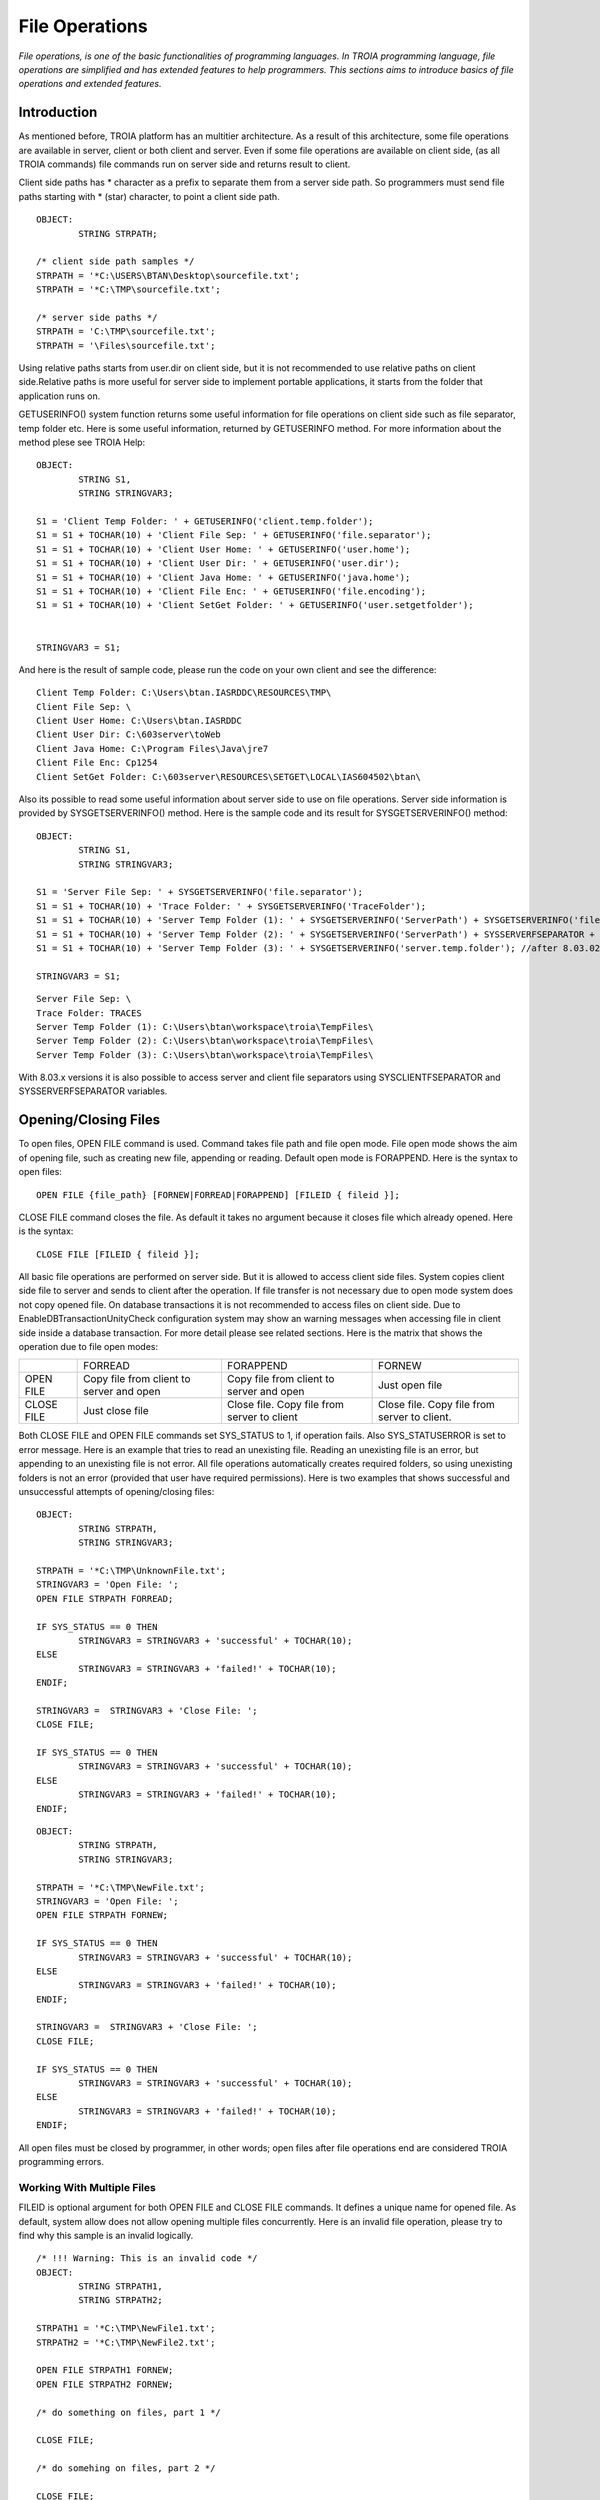 

===============
File Operations
===============

*File operations, is one of the basic functionalities of programming languages. In TROIA programming language, file operations are simplified and has extended features to help programmers. This sections aims to introduce basics of file operations and extended features.*

Introduction
------------

As mentioned before, TROIA platform has an multitier architecture. As a result of this architecture, some file operations are available in server, client or both client and server. Even if some file operations are available on client side, (as all TROIA commands) file commands run on server side and returns result to client. 

Client side paths has * character as a prefix to separate them from a server side path. So programmers must send file paths starting with * (star) character, to point a client side path.

::

	OBJECT:
		STRING STRPATH;
	
	/* client side path samples */
	STRPATH = '*C:\USERS\BTAN\Desktop\sourcefile.txt';
	STRPATH = '*C:\TMP\sourcefile.txt';
	
	/* server side paths */
	STRPATH = 'C:\TMP\sourcefile.txt';
	STRPATH = '\Files\sourcefile.txt';
	
Using relative paths starts from user.dir on client side, but it is not recommended to use relative paths on client side.Relative paths is more useful for server side to implement portable applications, it starts from the folder that application runs on.

GETUSERINFO() system function returns some useful information for file operations on client side such as file separator, temp folder etc. Here is some useful information, returned by GETUSERINFO method. For more information about the method plese see TROIA Help:

::

	OBJECT:
		STRING S1,
		STRING STRINGVAR3;

	S1 = 'Client Temp Folder: ' + GETUSERINFO('client.temp.folder');
	S1 = S1 + TOCHAR(10) + 'Client File Sep: ' + GETUSERINFO('file.separator');
	S1 = S1 + TOCHAR(10) + 'Client User Home: ' + GETUSERINFO('user.home');
	S1 = S1 + TOCHAR(10) + 'Client User Dir: ' + GETUSERINFO('user.dir');
	S1 = S1 + TOCHAR(10) + 'Client Java Home: ' + GETUSERINFO('java.home');
	S1 = S1 + TOCHAR(10) + 'Client File Enc: ' + GETUSERINFO('file.encoding');
	S1 = S1 + TOCHAR(10) + 'Client SetGet Folder: ' + GETUSERINFO('user.setgetfolder');


	STRINGVAR3 = S1;
	
And here is the result of sample code, please run the code on your own client and see the difference:

::

	Client Temp Folder: C:\Users\btan.IASRDDC\RESOURCES\TMP\
	Client File Sep: \
	Client User Home: C:\Users\btan.IASRDDC
	Client User Dir: C:\603server\toWeb
	Client Java Home: C:\Program Files\Java\jre7
	Client File Enc: Cp1254
	Client SetGet Folder: C:\603server\RESOURCES\SETGET\LOCAL\IAS604502\btan\
	
	
Also its possible to read some useful information about server side to use on file operations. Server side information is provided by SYSGETSERVERINFO() method. Here is the sample code and its result for SYSGETSERVERINFO() method:

::

	OBJECT:
		STRING S1,
		STRING STRINGVAR3;

	S1 = 'Server File Sep: ' + SYSGETSERVERINFO('file.separator');
	S1 = S1 + TOCHAR(10) + 'Trace Folder: ' + SYSGETSERVERINFO('TraceFolder');
	S1 = S1 + TOCHAR(10) + 'Server Temp Folder (1): ' + SYSGETSERVERINFO('ServerPath') + SYSGETSERVERINFO('file.separator') + 'TempFiles' + SYSGETSERVERINFO('file.separator');
	S1 = S1 + TOCHAR(10) + 'Server Temp Folder (2): ' + SYSGETSERVERINFO('ServerPath') + SYSSERVERFSEPARATOR + 'TempFiles' + SYSSERVERFSEPARATOR; //after 8.03.x versions
	S1 = S1 + TOCHAR(10) + 'Server Temp Folder (3): ' + SYSGETSERVERINFO('server.temp.folder'); //after 8.03.02 041501

	STRINGVAR3 = S1;

::

	Server File Sep: \
	Trace Folder: TRACES
	Server Temp Folder (1): C:\Users\btan\workspace\troia\TempFiles\
	Server Temp Folder (2): C:\Users\btan\workspace\troia\TempFiles\
	Server Temp Folder (3): C:\Users\btan\workspace\troia\TempFiles\
	

With 8.03.x versions it is also possible to access server and client file separators using SYSCLIENTFSEPARATOR and SYSSERVERFSEPARATOR variables.


Opening/Closing Files
---------------------

To open files, OPEN FILE command is used. Command takes file path and file open mode. File open mode shows the aim of opening file, such as creating new file, appending or reading. Default open mode is FORAPPEND. Here is the syntax to open files:

::

	OPEN FILE {file_path} [FORNEW|FORREAD|FORAPPEND] [FILEID { fileid }];
	
CLOSE FILE command closes the file. As default it takes no argument because it closes file which already opened. Here is the syntax:

::

	CLOSE FILE [FILEID { fileid }];

All basic file operations are performed on server side. But it is allowed to access client side files. System copies client side file to server and sends to client after the operation. If file transfer is not necessary due to open mode system does not copy opened file. On database transactions it is not recommended to access files on client side. Due to EnableDBTransactionUnityCheck configuration system may show an warning messages when accessing file in client side inside a database transaction. For more detail please see related sections. Here is the matrix that shows the operation due to file open modes:

+------------+------------------+------------------+------------------+
|            |   FORREAD        | FORAPPEND        | FORNEW           |
+------------+------------------+------------------+------------------+
|            | Copy file from   | Copy file from   |                  |
| OPEN FILE  | client to server | client to server | Just open file   |
|            | and open         | and open         |                  |
+------------+------------------+------------------+------------------+
|            |                  | Close file. Copy | Close file. Copy |
| CLOSE FILE | Just close file  | file from server | file from server |
|            |                  | to client        | to client.       |
+------------+------------------+------------------+------------------+

Both CLOSE FILE and OPEN FILE commands set SYS_STATUS to 1, if operation fails. Also SYS_STATUSERROR is set to error message. Here is an example that tries to read an unexisting file. Reading an unexisting file is an error, but appending to an unexisting file is not error. All file operations automatically creates required folders, so using unexisting folders is not an error (provided that user have required permissions). Here is two examples that shows successful and unsuccessful attempts of opening/closing files:

::

	OBJECT: 
		STRING STRPATH,
		STRING STRINGVAR3;

	STRPATH = '*C:\TMP\UnknownFile.txt';
	STRINGVAR3 = 'Open File: ';
	OPEN FILE STRPATH FORREAD;

	IF SYS_STATUS == 0 THEN
		STRINGVAR3 = STRINGVAR3 + 'successful' + TOCHAR(10);
	ELSE
		STRINGVAR3 = STRINGVAR3 + 'failed!' + TOCHAR(10);
	ENDIF;

	STRINGVAR3 =  STRINGVAR3 + 'Close File: ';
	CLOSE FILE;

	IF SYS_STATUS == 0 THEN
		STRINGVAR3 = STRINGVAR3 + 'successful' + TOCHAR(10);
	ELSE
		STRINGVAR3 = STRINGVAR3 + 'failed!' + TOCHAR(10);
	ENDIF;
	
::

	OBJECT: 
		STRING STRPATH,
		STRING STRINGVAR3;

	STRPATH = '*C:\TMP\NewFile.txt';
	STRINGVAR3 = 'Open File: ';
	OPEN FILE STRPATH FORNEW;

	IF SYS_STATUS == 0 THEN
		STRINGVAR3 = STRINGVAR3 + 'successful' + TOCHAR(10);
	ELSE
		STRINGVAR3 = STRINGVAR3 + 'failed!' + TOCHAR(10);
	ENDIF;

	STRINGVAR3 =  STRINGVAR3 + 'Close File: ';
	CLOSE FILE;

	IF SYS_STATUS == 0 THEN
		STRINGVAR3 = STRINGVAR3 + 'successful' + TOCHAR(10);
	ELSE
		STRINGVAR3 = STRINGVAR3 + 'failed!' + TOCHAR(10);
	ENDIF;
	
All open files must be closed by programmer, in other words; open files after file operations end are considered TROIA programming errors.


Working With Multiple Files
===========================

FILEID is optional argument for both OPEN FILE and CLOSE FILE commands. It defines a unique name for opened file. As default, system allow does not allow opening multiple files concurrently. Here is an invalid file operation, please try to find why this sample is an invalid logically.

::

	/* !!! Warning: This is an invalid code */
	OBJECT: 
		STRING STRPATH1,
		STRING STRPATH2;

	STRPATH1 = '*C:\TMP\NewFile1.txt';
	STRPATH2 = '*C:\TMP\NewFile2.txt';
	
	OPEN FILE STRPATH1 FORNEW;
	OPEN FILE STRPATH2 FORNEW;
	
	/* do something on files, part 1 */

	CLOSE FILE;
	
	/* do somehing on files, part 2 */
	
	CLOSE FILE;
	
If you programmers want to open another file before closing first one, they must be provide FILEID for each command. FILEID is a unique id and shows which file will be affected from the operation. If FILEID is not provided, system uses a defult file id. Correct code to open multiple files concurrently is below, in this example system is able to know which file will be closed on each close attempt.


::

	OBJECT: 
		STRING STRPATH1,
		STRING STRPATH2;

	STRPATH1 = '*C:\TMP\NewFile1.txt';
	STRPATH2 = '*C:\TMP\NewFile2.txt';
	
	OPEN FILE STRPATH1 FORNEW FILEID F1;
	OPEN FILE STRPATH2 FORNEW FILEID F2;
	
	/* do something on files, part 1 */

	CLOSE FILE FILEID F2;
	
	/* do somehing on files, part 2 */
	
	CLOSE FILE FILEID F1;
	
As it is obvious that each file access requires a FILEID parameter, to determine which file will be modified or read, so all file manipulation commands get FILEID parameter. Please focus on FILEID syntax in file related commands.


Writing Files & Reading Files
-----------------------------

Writing and reading are the most used and important file manipulation operations. Like other programming languages, before reading or writing files, file must be opened. 

Writing Files
=============

To write files PUT command is used. PUT supports encoding with CODEPAGE parameter, this encoding (utf-8, utf-16 etc) is used while converting given text to bytes. If encoding is not provided system uses ISO8859_9 as default encoding. Each PUT command adds a new line (\\n) and carriage return (\\r) character to the end of given parameters. To disable these two endline characters NODENDOFLINE optional parameter is used. 

::

	PUT {valuelist} [CODEPAGE {encoding}] [NOENDOFLINE] [FILEID {fileid}];

	
Here is a sample code which uses different variations of PUT command. Please check file content and compare with the code and its trace.

::

	OBJECT: 
		STRING STRPATH;

	OBJECT: 
		STRING STRVALUE;

	STRVALUE = 'This is ';
	STRPATH = '*C:\TMP\SourceFile3.txt';
	OPEN FILE STRPATH FORNEW;
	PUT 'This is first line';
	PUT STRVALUE, 'second line';
	PUT STRVALUE NOENDOFLINE;
	PUT 'third line';
	PUT STRVALUE, 'fifth line' CODEPAGE 'ISO8859_9';
	CLOSE FILE;

PUT command also has FILEID option to write files which have an id.
	
::

	OBJECT: 
		STRING STRPATH,
		STRING STRPATH2;

	STRPATH = '*C:\TMP\SourceFile4.txt';
	STRPATH2 = '*C:\TMP\SourceFile5.txt';

	OPEN FILE STRPATH FORNEW FILEID 'F1';
	OPEN FILE STRPATH2 FORNEW FILEID 'F2';

	PUT 'This is first file' FILEID 'F1';
	PUT 'This is second file' FILEID 'F2';

	CLOSE FILE FILEID 'F1';
	CLOSE FILE FILEID 'F2';


Reading Files
=============

::

	GET {variablelist} [CODEPAGE {encoding}] [FILEID {fileid}];

::

	OBJECT: 
		STRING STRPATH,
		STRING STRINGVAR1,
		STRING STRINGVAR3;

	STRINGVAR3 = '';
	STRPATH = '*C:\TMP\SourceFile3.txt';
	OPEN FILE STRPATH FORREAD;

	WHILE 1 
	BEGIN
		GET STRINGVAR1;

		IF STRINGVAR1 == '' THEN
			BREAK;
		ENDIF;

		STRINGVAR3 = STRINGVAR3 + STRINGVAR1 +  '/';
	ENDWHILE;

	CLOSE FILE;
	
::

	OBJECT: 
		STRING STRPATH,
		STRING STRPATH2;

	STRINGVAR3 = '';
	STRPATH = '*C:\TMP\SourceFile4.txt';
	STRPATH2 = '*C:\TMP\SourceFile5.txt';

	OPEN FILE STRPATH FORREAD FILEID 'F1';
	OPEN FILE STRPATH2 FORREAD FILEID 'F2';

	WHILE 1 
	BEGIN
		GET STRINGVAR1 FILEID 'F1';

		IF STRINGVAR1 == '' THEN
			BREAK;
		ENDIF;

		STRINGVAR3 = STRINGVAR3 + STRINGVAR1 +  '/';
	ENDWHILE;

	STRINGVAR3 = STRINGVAR3 + TOCHAR(10);

	WHILE 1 
	BEGIN
		GET STRINGVAR1 FILEID 'F2';

		IF STRINGVAR1 == '' THEN
			BREAK;
		ENDIF;

		STRINGVAR3 = STRINGVAR3 + STRINGVAR1 +  '/';
	ENDWHILE;

	CLOSE FILE FILEID 'F1';
	CLOSE FILE FILEID 'F2';
	
	
..getblock

::

	GETBLOCK {variable}, {delimiter} [CODEPAGE {encoding}] [FILEID {fileid}];
	
::

	OBJECT: 
		STRING STRPATH;

	STRPATH = '*C:\TMP\SourceFile3.txt';

	OPEN FILE STRPATH FORREAD;
	GETBLOCK STRINGVAR3,' is ';
	STRINGVAR3 = STRINGVAR3 + TOCHAR(10);
	CLOSE FILE;

::

	OBJECT: 
		STRING STRPATH;

	STRPATH = '*C:\TMP\SourceFile3.txt';

	OPEN FILE STRPATH FORREAD;
	GETBLOCK STRINGVAR3,'';
	STRINGVAR3 = STRINGVAR3 + TOCHAR(10);
	CLOSE FILE;




Copying Files
-------------

::

	OBJECT: 
		STRING STRSOURCEPATH,
		STRING STRDESTPATH;

	STRSOURCEPATH = '*C:\TMP\SourceFile3.txt';
	STRDESTPATH = '*C:\TMP\SourceFile3_Copy.txt';

	COPYFILE STRSOURCEPATH INTO STRDESTPATH;
	

Other File & Directory Operations
---------------------------------

Listing Files in a Directory
============================

::

	FILELIST {directorypath} TO {targettable};

::

	OBJECT: 
		STRING STRPATH;

	STRPATH = '*C:\TMP\';

	DESTROYTABLE TMPTABLE;
	FILELIST STRPATH TO TMPTABLE;
	SET TMPTABLE TO TABLE TMPTABLE;
	
Checking File Existence
============================

To check whether a file exists or not, you must use FILEEXISTS command. This is the faster way of checking file existence. This command is supported on the versions after 5.02.05 062001.  

::

	FILEEXISTS {filepath};

::

	OBJECT: 
		STRING STRINGVAR1;

	STRPATH = '*C:\TMP\myfile.txt';

	FILEEXISTS STRINGVAR1;
	IF SYS_STATUS THEN
		STRINGVAR3 = 'File does not exist.';
	ELSE
		STRINGVAR3 = 'File exists.';
	ENDIF;


Deleting Files
==============

::

	DELTEFILE {filepath};

::

	OBJECT: 
		STRING STRPATH;

	STRPATH = '*C:\TMP\SourceFile3_Copy.txt';
	DELETEFILE STRPATH;


Digesting Files
===============

::

	DIGESTFILE {path} INTO {targetsymbol} [USING {hashingalgorithm}];

::

	OBJECT: 
		STRING STRPATH;

	STRPATH = '*C:\TMP\SourceFile3.txt';
	COPYFILE STRPATH INTO 'SourceFileOnServer.txt';
	DIGESTFILE 'SourceFileOnServer.txt' INTO STRINGVAR3 USING 'SHA1';
	DELETEFILE 'SourceFileOnServer.txt';

	DESTROYTABLE TMPTABLE;
	FILELIST '.' TO TMPTABLE;
	SET TMPTABLE TO TABLE TMPTABLE;
	SORT TMPTABLE ON NAME;


File Compression
----------------

::

	ZIPFILE {filepath} INTO {targetzipfile};

::

	OBJECT: 
		STRING STRPATH,
		STRING STRPATH2;

	STRPATH = '*C:\TMP\SourceFile4.txt';
	STRPATH2 = '*C:\TMP\SourceFile5.txt';

	COPYFILE STRPATH INTO 'ServerSourceFile4.txt';
	COPYFILE STRPATH2 INTO 'ServerSourceFile5.txt';

	ZIPFILE 'ServerSourceFile4.txt|ServerSourceFile5.txt' INTO 'Demo.zip';

	COPYFILE 'Demo.zip' INTO '*C:\TMP\Demo.zip';
	DELETEFILE 'Demo.zip';
	
::

	UNZIPFILE {zipfilepath} INTO {targetdirectory};
	
::

	OBJECT: 
		STRING STRPATH,
		STRING STRPATH2;

	STRPATH = '*C:\TMP\UnzippedSourceFile4.txt';
	STRPATH2 = '*C:\TMP\UnzippedSourceFile5.txt';
	COPYFILE '*C:\TMP\Demo.zip' INTO 'Demo.zip';

	UNZIPFILE 'Demo.zip' INTO '.\';

	COPYFILE  'ServerSourceFile4.txt' INTO STRPATH;
	COPYFILE  'ServerSourceFile5.txt' INTO STRPATH2;

	DELETEFILE 'Demo.zip';
	

Example 1: Read Image in BASE64 Encoding
----------------------------------------

Here is a samplecode that reads a png file as base64 and builds a HTM document that shows this image as embedded image.

::

	/*read binary image*/
	OPEN FILE '*C:\TMP\sampleimage.png';
	GETBLOCK STRINGVAR3,'' CODEPAGE 'BASE64';
	CLOSE FILE;

	/*add html tags */
	STRINGVAR3 = '<img src="data:image/png;base64, ' + STRINGVAR3 + '"/>';

	/*write html file*/
	OPEN FILE '*C:\TMP\sampleimage.htm' FORNEW;
	PUT STRINGVAR3 CODEPAGE 'UTF-8';
	CLOSE FILE
	

Example 2: Writing Files
---------------------------------

Write a piece of TROIA code that:

	- Writes the list of files in a given folder to a file.

Example 3: Working With Multiple Files
-------------------------------------

Modify the code that you write for previous exercise and write a TROIA code that

	- opens a file
	- read blocks until the end of file.
	- write each word and its length to another file.
		format : word [4]
		         another [7]
				 and [3]
				 another [7]
	
Please be sure that your code opens two files concurrently.

Example 4: Prepare Zip Content
-----------------------------

	- Prepare two files that contains digest data (SHA1) of two files.
	- Create a zip file that contains 4 files.
	- Copy zip file to client's temporary folder.
	- Delete all temporary files in server.
	
	